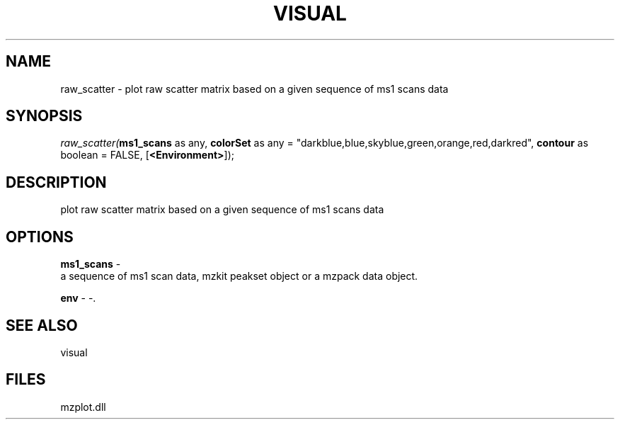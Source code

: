 .\" man page create by R# package system.
.TH VISUAL 1 2000-Jan "raw_scatter" "raw_scatter"
.SH NAME
raw_scatter \- plot raw scatter matrix based on a given sequence of ms1 scans data
.SH SYNOPSIS
\fIraw_scatter(\fBms1_scans\fR as any, 
\fBcolorSet\fR as any = "darkblue,blue,skyblue,green,orange,red,darkred", 
\fBcontour\fR as boolean = FALSE, 
[\fB<Environment>\fR]);\fR
.SH DESCRIPTION
.PP
plot raw scatter matrix based on a given sequence of ms1 scans data
.PP
.SH OPTIONS
.PP
\fBms1_scans\fB \fR\- 
 a sequence of ms1 scan data, mzkit peakset object or a mzpack data object.
. 
.PP
.PP
\fBenv\fB \fR\- -. 
.PP
.SH SEE ALSO
visual
.SH FILES
.PP
mzplot.dll
.PP
